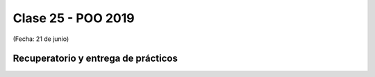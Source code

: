 .. -*- coding: utf-8 -*-

.. _rcs_subversion:

Clase 25 - POO 2019
===================
(Fecha: 21 de junio)

Recuperatorio y entrega de prácticos
^^^^^^^^^^^^^^^^^^^^^^^^^^^^^^^^^^^^
